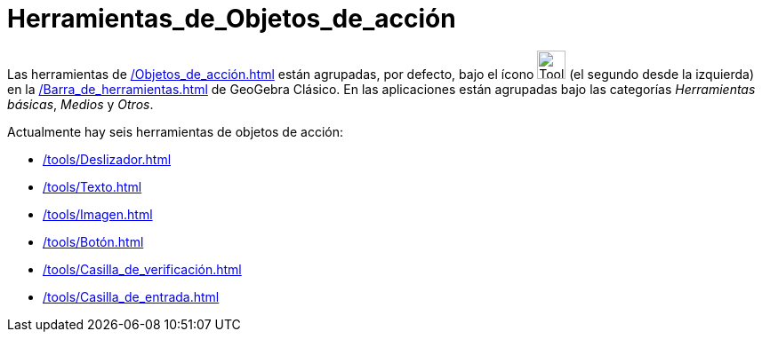 = Herramientas_de_Objetos_de_acción
:page-en: tools/Action_Object_Tools
ifdef::env-github[:imagesdir: /en/modules/ROOT/assets/images]

Las herramientas de xref:/Objetos_de_acción.adoc[] están agrupadas, por defecto, bajo el ícono image:Tool_Slider.gif[Tool Slider.gif,width=32,height=32]  (el segundo desde la izquierda) en la xref:/Barra_de_herramientas.adoc[] de GeoGebra Clásico. En las aplicaciones están agrupadas bajo las categorías _Herramientas básicas_, _Medios_ y _Otros_.

Actualmente hay seis herramientas de objetos de acción:

* xref:/tools/Deslizador.adoc[]
* xref:/tools/Texto.adoc[]
* xref:/tools/Imagen.adoc[]
* xref:/tools/Botón.adoc[]
* xref:/tools/Casilla_de_verificación.adoc[]
* xref:/tools/Casilla_de_entrada.adoc[]

